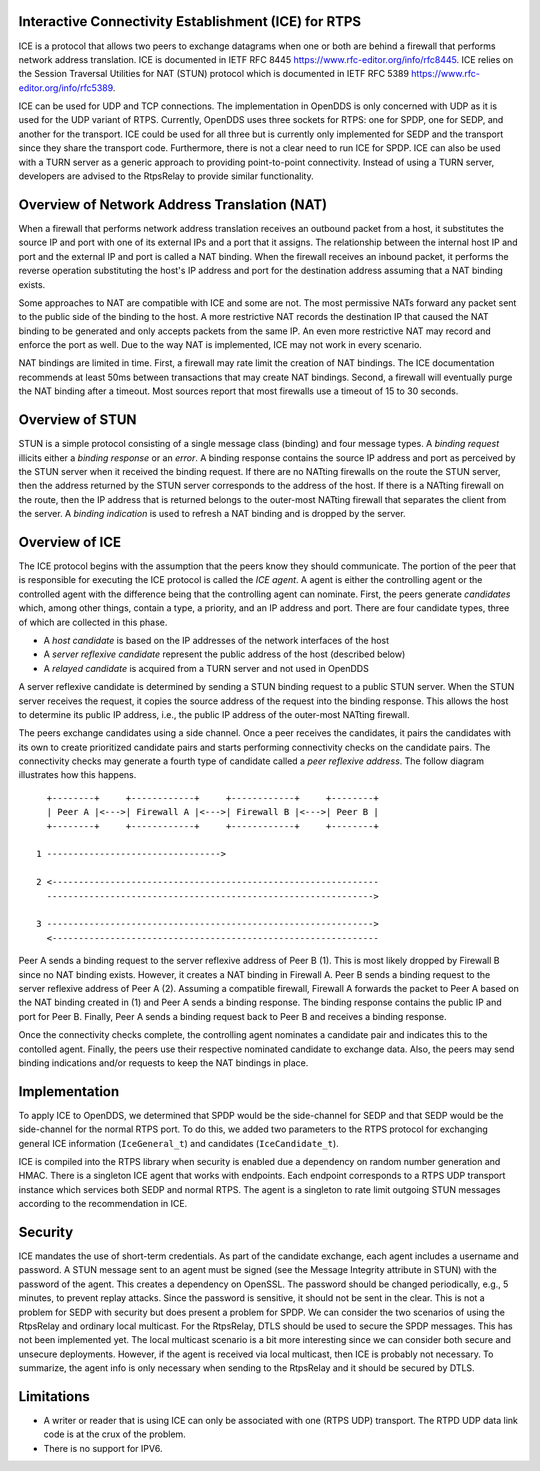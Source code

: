 Interactive Connectivity Establishment (ICE) for RTPS
=====================================================

ICE is a protocol that allows two peers to exchange datagrams when one
or both are behind a firewall that performs network address
translation.  ICE is documented in IETF RFC 8445
https://www.rfc-editor.org/info/rfc8445.  ICE relies on the Session
Traversal Utilities for NAT (STUN) protocol which is documented in
IETF RFC 5389 https://www.rfc-editor.org/info/rfc5389.

ICE can be used for UDP and TCP connections.  The implementation in
OpenDDS is only concerned with UDP as it is used for the UDP variant
of RTPS.  Currently, OpenDDS uses three sockets for RTPS: one for
SPDP, one for SEDP, and another for the transport.  ICE could be used
for all three but is currently only implemented for SEDP and the
transport since they share the transport code.  Furthermore, there is
not a clear need to run ICE for SPDP.  ICE can also be used with a
TURN server as a generic approach to providing point-to-point
connectivity.  Instead of using a TURN server, developers are advised
to the RtpsRelay to provide similar functionality.

Overview of Network Address Translation (NAT)
=============================================

When a firewall that performs network address translation receives an
outbound packet from a host, it substitutes the source IP and port
with one of its external IPs and a port that it assigns.  The
relationship between the internal host IP and port and the external IP
and port is called a NAT binding.  When the firewall receives an
inbound packet, it performs the reverse operation substituting the
host's IP address and port for the destination address assuming that a
NAT binding exists.

Some approaches to NAT are compatible with ICE and some are not.  The
most permissive NATs forward any packet sent to the public side of the
binding to the host.  A more restrictive NAT records the destination IP
that caused the NAT binding to be generated and only accepts packets
from the same IP.  An even more restrictive NAT may record and enforce
the port as well.  Due to the way NAT is implemented, ICE may not work
in every scenario.

NAT bindings are limited in time.  First, a firewall may rate limit
the creation of NAT bindings.  The ICE documentation recommends at
least 50ms between transactions that may create NAT bindings.  Second,
a firewall will eventually purge the NAT binding after a timeout.
Most sources report that most firewalls use a timeout of 15 to 30
seconds.

Overview of STUN
================

STUN is a simple protocol consisting of a single message class
(binding) and four message types.  A *binding request* illicits either
a *binding response* or an *error*.  A binding response contains the
source IP address and port as perceived by the STUN server when it
received the binding request.  If there are no NATting firewalls on
the route the STUN server, then the address returned by the STUN
server corresponds to the address of the host.  If there is a NATting
firewall on the route, then the IP address that is returned belongs to
the outer-most NATting firewall that separates the client from the
server.  A *binding indication* is used to refresh a NAT binding and
is dropped by the server.

Overview of ICE
===============

The ICE protocol begins with the assumption that the peers know they
should communicate.  The portion of the peer that is responsible for
executing the ICE protocol is called the *ICE agent*.  A agent is
either the controlling agent or the controlled agent with the
difference being that the controlling agent can nominate.  First, the
peers generate *candidates* which, among other things, contain a type,
a priority, and an IP address and port.  There are four candidate
types, three of which are collected in this phase.

* A *host candidate* is based on the IP addresses of the network interfaces of the host
* A *server reflexive candidate* represent the public address of the host (described below)
* A *relayed candidate* is acquired from a TURN server and not used in OpenDDS

A server reflexive candidate is determined by sending a STUN binding
request to a public STUN server.  When the STUN server receives the
request, it copies the source address of the request into the binding
response.  This allows the host to determine its public IP address,
i.e., the public IP address of the outer-most NATting firewall.

The peers exchange candidates using a side channel.  Once a peer
receives the candidates, it pairs the candidates with its own to
create prioritized candidate pairs and starts performing connectivity
checks on the candidate pairs.  The connectivity checks may generate a
fourth type of candidate called a *peer reflexive address*.  The
follow diagram illustrates how this happens.

::

    +--------+     +------------+     +------------+     +--------+
    | Peer A |<--->| Firewall A |<--->| Firewall B |<--->| Peer B |
    +--------+     +------------+     +------------+     +--------+

  1 --------------------------------->

  2 <--------------------------------------------------------------
    -------------------------------------------------------------->

  3 -------------------------------------------------------------->
    <--------------------------------------------------------------

Peer A sends a binding request to the server reflexive address of Peer B (1).
This is most likely dropped by Firewall B since no NAT binding exists.
However, it creates a NAT binding in Firewall A.
Peer B sends a binding request to the server reflexive address of Peer A (2).
Assuming a compatible firewall, Firewall A forwards the packet to Peer A based on the NAT binding created in (1) and Peer A sends a binding response.
The binding response contains the public IP and port for Peer B.
Finally, Peer A sends a binding request back to Peer B and receives a binding response.

Once the connectivity checks complete, the controlling agent nominates
a candidate pair and indicates this to the contolled agent.  Finally,
the peers use their respective nominated candidate to exchange data.
Also, the peers may send binding indications and/or requests to keep
the NAT bindings in place.

Implementation
==============

To apply ICE to OpenDDS, we determined that SPDP would be the
side-channel for SEDP and that SEDP would be the side-channel for the
normal RTPS port.  To do this, we added two parameters to the RTPS
protocol for exchanging general ICE information (``IceGeneral_t``) and
candidates (``IceCandidate_t``).

ICE is compiled into the RTPS library when security is enabled due a
dependency on random number generation and HMAC.  There is a singleton
ICE agent that works with endpoints.  Each endpoint corresponds to a
RTPS UDP transport instance which services both SEDP and normal RTPS.
The agent is a singleton to rate limit outgoing STUN messages
according to the recommendation in ICE.

Security
========

ICE mandates the use of short-term credentials.  As part of the
candidate exchange, each agent includes a username and password.  A
STUN message sent to an agent must be signed (see the Message
Integrity attribute in STUN) with the password of the agent.  This
creates a dependency on OpenSSL.  The password should be changed
periodically, e.g., 5 minutes, to prevent replay attacks.  Since the
password is sensitive, it should not be sent in the clear.  This is
not a problem for SEDP with security but does present a problem for
SPDP.  We can consider the two scenarios of using the RtpsRelay and
ordinary local multicast.  For the RtpsRelay, DTLS should be used to
secure the SPDP messages.  This has not been implemented yet.  The
local multicast scenario is a bit more interesting since we can
consider both secure and unsecure deployments.  However, if the agent
is received via local multicast, then ICE is probably not necessary.
To summarize, the agent info is only necessary when sending to the
RtpsRelay and it should be secured by DTLS.

Limitations
===========

* A writer or reader that is using ICE can only be associated with one
  (RTPS UDP) transport.  The RTPD UDP data link code is at the crux of
  the problem.
* There is no support for IPV6.
